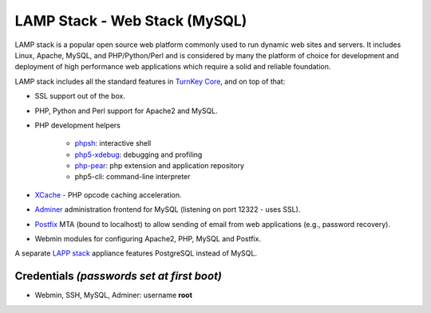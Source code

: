LAMP Stack - Web Stack (MySQL)
==============================

LAMP stack is a popular open source web platform commonly used to run
dynamic web sites and servers. It includes Linux, Apache, MySQL, and
PHP/Python/Perl and is considered by many the platform of choice for
development and deployment of high performance web applications which
require a solid and reliable foundation.

LAMP stack includes all the standard features in `TurnKey Core`_, and on
top of that:

- SSL support out of the box.
- PHP, Python and Perl support for Apache2 and MySQL.
- PHP development helpers

    - `phpsh`_: interactive shell
    - `php5-xdebug`_: debugging and profiling
    - `php-pear`_: php extension and application repository
    - php5-cli: command-line interpreter

- `XCache`_ - PHP opcode caching acceleration.
- `Adminer`_ administration frontend for MySQL (listening on port
  12322 - uses SSL).
- `Postfix`_ MTA (bound to localhost) to allow sending of email from web
  applications (e.g., password recovery).
- Webmin modules for configuring Apache2, PHP, MySQL and Postfix.

A separate `LAPP stack`_ appliance features PostgreSQL instead of MySQL.

Credentials *(passwords set at first boot)*
-------------------------------------------

-  Webmin, SSH, MySQL, Adminer: username **root**

.. _TurnKey Core: https://www.turnkeylinux.org/core
.. _phpsh: http://www.phpsh.org/
.. _php5-xdebug: http://xdebug.org/
.. _php-pear: http://pear.php.net/
.. _XCache: http://xcache.lighttpd.net/
.. _Adminer: http://www.adminer.org/
.. _Postfix: http://www.postfix.org/
.. _LAPP stack: https://www.turnkeylinux.org/lapp
